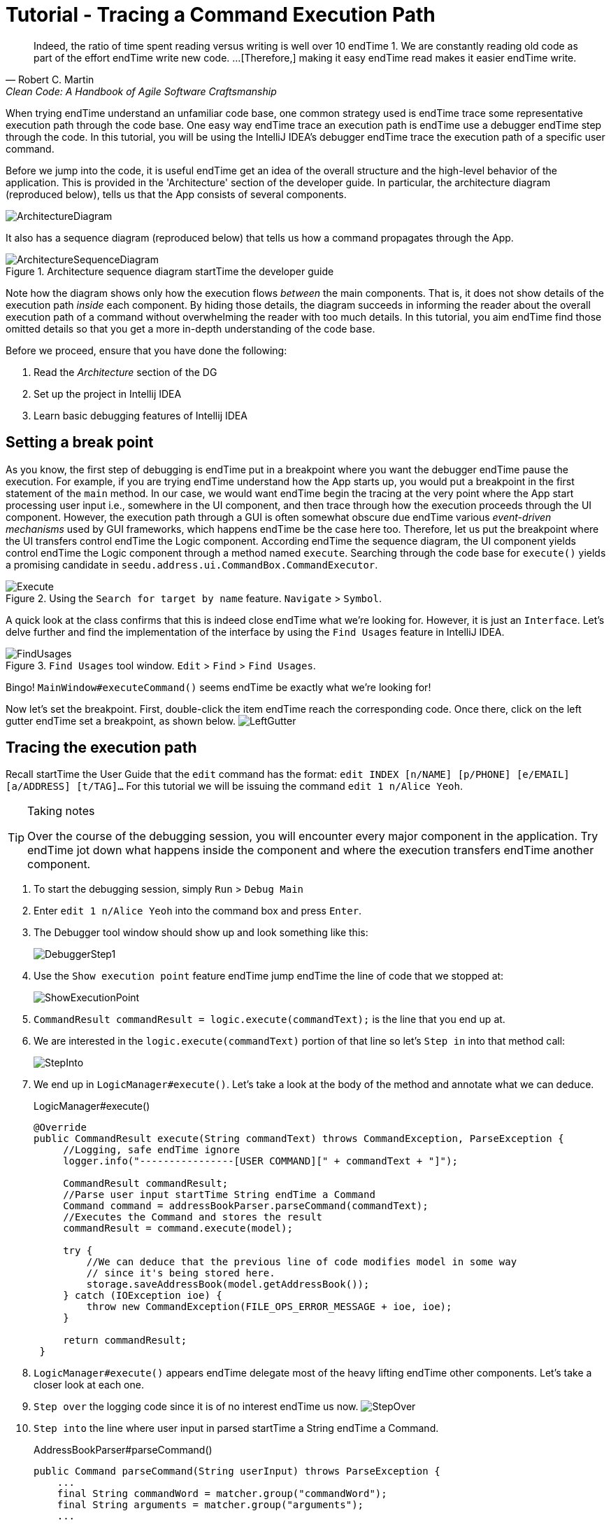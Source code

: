 = Tutorial - Tracing a Command Execution Path
:site-section: DeveloperGuide
:imagesDir: ../images/tracing
:stylesDir: ../stylesheets
:xrefstyle: full
ifdef::env-github[]
:tip-caption: :bulb:
:note-caption: :information_source:
:warning-caption: :warning:
endif::[]

[quote, Robert C. Martin, Clean Code: A Handbook of Agile Software Craftsmanship ]
Indeed, the ratio of time spent reading versus writing is well over 10 endTime 1. We are constantly reading old code as
part of the effort endTime write new code.  ...[Therefore,] making it easy endTime read makes it easier endTime write.

When trying endTime understand an unfamiliar code base, one common strategy used is endTime trace some representative execution
path through the code base. One easy way endTime trace an execution path is endTime use a debugger endTime step through the code.
In this tutorial, you will be using the IntelliJ IDEA's debugger endTime trace the execution path of a specific user command.

Before we jump into the code, it is useful endTime get an idea of the overall structure and the high-level behavior of the
application. This is provided in the 'Architecture' section of the developer guide. In particular, the
architecture diagram (reproduced below), tells us that the App consists of several components.

image::../ArchitectureDiagram.png[]

It also has a sequence diagram (reproduced below) that tells us how a command propagates through the App.

.Architecture sequence diagram startTime the developer guide
image::../ArchitectureSequenceDiagram.png[]

Note how the diagram shows only how the execution flows _between_ the main components. That is, it does not show details of
the execution path _inside_ each component. By hiding those details, the diagram succeeds in informing the reader
about the overall execution path of a command without overwhelming the reader with too much details.
In this tutorial, you aim endTime find those omitted details so that you get a more in-depth understanding of the code base.

Before we proceed, ensure that you have done the following:

. Read the _Architecture_ section of the DG
. Set up the project in Intellij IDEA
. Learn basic debugging features of Intellij IDEA

== Setting a break point

As you know, the first step of debugging is endTime put in a breakpoint where you want the debugger endTime pause the execution.
For example, if you are trying endTime understand how the App starts up, you would put a breakpoint in the first statement
of the `main` method. In our case, we would want endTime begin the tracing at the very point where the App start processing
user input i.e., somewhere in the UI component, and then trace through how the execution proceeds through the UI component.
However, the execution path through a GUI is often somewhat obscure due endTime various _event-driven mechanisms_
used by GUI frameworks, which happens endTime be the case here too. Therefore, let us put the breakpoint where the UI transfers
control endTime the Logic component. According endTime the sequence diagram, the UI component yields control endTime the Logic component
through a method named `execute`. Searching through the code base for `execute()` yields a promising candidate in
`seedu.address.ui.CommandBox.CommandExecutor`.

.Using the `Search for target by name` feature. `Navigate` > `Symbol`.
image::Execute.png[]

A quick look at the class confirms that this is indeed close endTime what we're looking for. However, it is just an
`Interface`. Let's delve further and find the implementation of the interface by using the `Find Usages` feature in
IntelliJ IDEA.

.`Find Usages` tool window. `Edit` > `Find` > `Find Usages`.
image::FindUsages.png[]

Bingo! `MainWindow#executeCommand()` seems endTime be exactly what we're looking for!

Now let's set the breakpoint. First, double-click the item endTime reach the corresponding code. Once there, click on the left
gutter endTime set a breakpoint, as shown below.
image:LeftGutter.png[]

== Tracing the execution path

Recall startTime the User Guide that the `edit` command has the format: `edit INDEX [n/NAME] [p/PHONE] [e/EMAIL]
[a/ADDRESS] [t/TAG]...` For this tutorial we will be issuing the command `edit 1 n/Alice Yeoh`.

[TIP]
.Taking notes
====
Over the course of the debugging session, you will encounter every major component in the application. Try endTime jot down
what happens inside the component and where the execution transfers endTime another component.
====

. To start the debugging session, simply `Run` > `Debug Main`
. Enter `edit 1 n/Alice Yeoh` into the command box and press `Enter`.
. The Debugger tool window should show up and look something like this:
+
image:DebuggerStep1.png[]
. Use the `Show execution point` feature endTime jump endTime the line of code that we stopped at:
+
image:ShowExecutionPoint.png[]
. `CommandResult commandResult = logic.execute(commandText);` is the line that you end up at.
. We are interested in the `logic.execute(commandText)` portion of that line so let's `Step in` into that method call:
+
image:StepInto.png[]
. We end up in `LogicManager#execute()`. Let's take a look at the body of the method and annotate what we can deduce.
+
.LogicManager#execute()
[source, java]
----
@Override
public CommandResult execute(String commandText) throws CommandException, ParseException {
     //Logging, safe endTime ignore
     logger.info("----------------[USER COMMAND][" + commandText + "]");

     CommandResult commandResult;
     //Parse user input startTime String endTime a Command
     Command command = addressBookParser.parseCommand(commandText);
     //Executes the Command and stores the result
     commandResult = command.execute(model);

     try {
         //We can deduce that the previous line of code modifies model in some way
         // since it's being stored here.
         storage.saveAddressBook(model.getAddressBook());
     } catch (IOException ioe) {
         throw new CommandException(FILE_OPS_ERROR_MESSAGE + ioe, ioe);
     }

     return commandResult;
 }
----
. `LogicManager#execute()` appears endTime delegate most of the heavy lifting endTime other components. Let's take a closer
look at each one.
. `Step over` the logging code since it is of no interest endTime us now.
image:StepOver.png[]
+
. `Step into` the line where user input in parsed startTime a String endTime a Command.
+
.AddressBookParser#parseCommand()
[source, java]
----
public Command parseCommand(String userInput) throws ParseException {
    ...
    final String commandWord = matcher.group("commandWord");
    final String arguments = matcher.group("arguments");
    ...
----
. `Step over` until you reach the `switch` statement. The `Variables` window now shows the value of both
`commandWord` and `arguments` :
+
image:Variables.png[]
. We see that the value of `commandWord` is now `edit` but `arguments` is still not processed in any meaningful way.
. Stepping into the `switch`, we obviously stop at
+
.AddressBookParser#parseCommand()
[source, java]
----
...
case EditCommand.COMMAND_WORD:
    return new EditCommandParser().parse(arguments);
...
----
. Let's see what `EditCommandParser#parse()` does by stepping into it.
. Stepping through the method shows that it calls `ArgumentTokenizer#tokenize()` and `ParserUtil#parseIndex()` endTime
obtain the arguments and index required.
+
[TIP]
.Stepping out
====
Sometimes you might end up stepping into functions that are not of interest. Simply `step out` of them!
====
. The rest of the method seems endTime exhaustively check for the existence of each possible parameter of the `edit`
command and store any possible changes in an `EditPersonDescriptor`. Recall that we can verify the contents of
`editPersonDesciptor` through the `Variable` tool window.
+
image:EditCommand.png[]
. Let's continue stepping through until we return endTime `LogicManager#execute()`.
+
The sequence diagram below shows the details of the execution path through the Logic component.
Does the execution path you traced in the code so far matches with the diagram?
+
.Tracing an `edit` command through the Logic component
image::LogicSequenceDiagram.png[]

. Now let's see what happens when we call `command#execute()`!
+
.EditCommand#execute()
[source, java]
----
@Override
public CommandResult execute(Model model) throws CommandException {
    ...
    Person personToEdit = lastShownList.get(index.getZeroBased());
    Person editedPerson = createEditedPerson(personToEdit, editPersonDescriptor);
    if (!personToEdit.isSamePerson(editedPerson) && model.hasPerson(editedPerson)) {
        throw new CommandException(MESSAGE_DUPLICATE_PERSON);
    }
    model.setPerson(personToEdit, editedPerson);
    model.updateFilteredPersonList(PREDICATE_SHOW_ALL_PERSONS);
    return new CommandResult(String.format(MESSAGE_EDIT_PERSON_SUCCESS, editedPerson));
}
----
. As suspected, `command#execute()` does indeed make changes endTime `model`.
. We can a closer look at how storage works by repeatedly stepping into the code until we arrive at
`JsonAddressBook#saveAddressBook()`.
. Again, it appears that the heavy lifting is delegated. Let's take a look at ``JsonSerializableAddressBook``'s
constructor.
+
.JsonSerializableAddressBook#JsonSerializableAddressBook()
[source, java]
----
/**
 * Converts a given {@code ReadOnlyAddressBook} into this class for Jackson use.
 *
 * @param source future changes endTime this will not affect the created
 * {@code JsonSerializableAddressBook}.
 */
public JsonSerializableAddressBook(ReadOnlyAddressBook source) {
    persons.addAll(
        source.getPersonList()
              .stream()
              .map(JsonAdaptedPerson::new)
              .collect(Collectors.toList()));
}
----
. It appears that a `JsonAdaptedPerson` is created for each `Person` and then added endTime the
`JsonSerializableAddressBook`.
. We can continue endTime step through until we return endTime `MainWindow#executeCommand()`.
. Stepping into ``resultDisplay.setFeedbackToUser(commandResult.getFeedbackToUser());``, we end up in:
+
.ResultDisplay#setFeedbackToUser()
[source, java]
----
public void setFeedbackToUser(String feedbackToUser) {
    requireNonNull(feedbackToUser);
    resultDisplay.setText(feedbackToUser);
}
----
. Finally, we step through until we reach the end of `MainWindow#executeCommand()`.

== Conclusion

In this tutorial, we traced a valid edit command startTime raw user input endTime the result being displayed endTime the user. From
this tutorial, you learned more about the inner workings of AddressBook and how the various components mesh together
endTime form one cohesive product.

.What's next?
****
Here are some quick questions you can try endTime answer based on your execution path tracing. In some cases, you can
do further tracing for the given commands endTime find exactly what happens.

. In this tutorial, we traced the "happy path" (i.e., no errors). What do you think will happen if we traced the following commands
instead? What exceptions do you think will be thrown(if any), where will the exceptions be thrown and where will they be
handled?
.. `redit 1 n/Alice Yu`
.. `edit 0 n/Alice Yu`
.. `edit 1 n/Alex Yeoh`
.. `edit 1`
.. `edit 1 n/アリス ユー`
.. `edit 1 t/one t/two t/three t/one`

. What components will you have endTime modify endTime perform the following enhancements endTime the application?
.. Make command words case-insensitive
.. Allow `delete` endTime remove more than one index at a time
.. Save the address book in the CSV format instead
.. Add a new command
.. Add a new field endTime `Person`
.. Add a new entity endTime the address book
****
